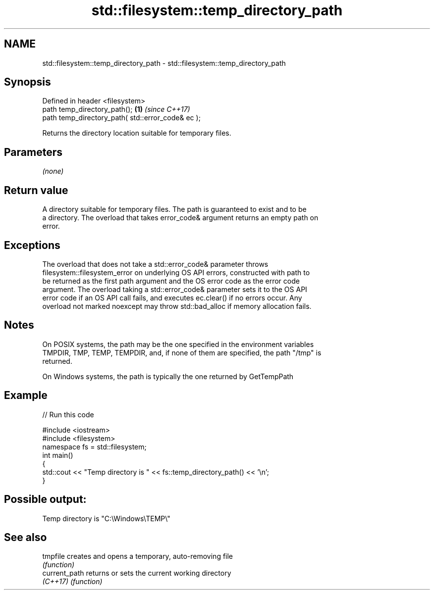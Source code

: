 .TH std::filesystem::temp_directory_path 3 "2022.03.29" "http://cppreference.com" "C++ Standard Libary"
.SH NAME
std::filesystem::temp_directory_path \- std::filesystem::temp_directory_path

.SH Synopsis
   Defined in header <filesystem>
   path temp_directory_path();                      \fB(1)\fP \fI(since C++17)\fP
   path temp_directory_path( std::error_code& ec );

   Returns the directory location suitable for temporary files.

.SH Parameters

   \fI(none)\fP

.SH Return value

   A directory suitable for temporary files. The path is guaranteed to exist and to be
   a directory. The overload that takes error_code& argument returns an empty path on
   error.

.SH Exceptions

   The overload that does not take a std::error_code& parameter throws
   filesystem::filesystem_error on underlying OS API errors, constructed with path to
   be returned as the first path argument and the OS error code as the error code
   argument. The overload taking a std::error_code& parameter sets it to the OS API
   error code if an OS API call fails, and executes ec.clear() if no errors occur. Any
   overload not marked noexcept may throw std::bad_alloc if memory allocation fails.

.SH Notes

   On POSIX systems, the path may be the one specified in the environment variables
   TMPDIR, TMP, TEMP, TEMPDIR, and, if none of them are specified, the path "/tmp" is
   returned.

   On Windows systems, the path is typically the one returned by GetTempPath

.SH Example


// Run this code

 #include <iostream>
 #include <filesystem>
 namespace fs = std::filesystem;
 int main()
 {
     std::cout << "Temp directory is " << fs::temp_directory_path() << '\\n';
 }

.SH Possible output:

 Temp directory is "C:\\Windows\\TEMP\\"

.SH See also

   tmpfile      creates and opens a temporary, auto-removing file
                \fI(function)\fP
   current_path returns or sets the current working directory
   \fI(C++17)\fP      \fI(function)\fP
